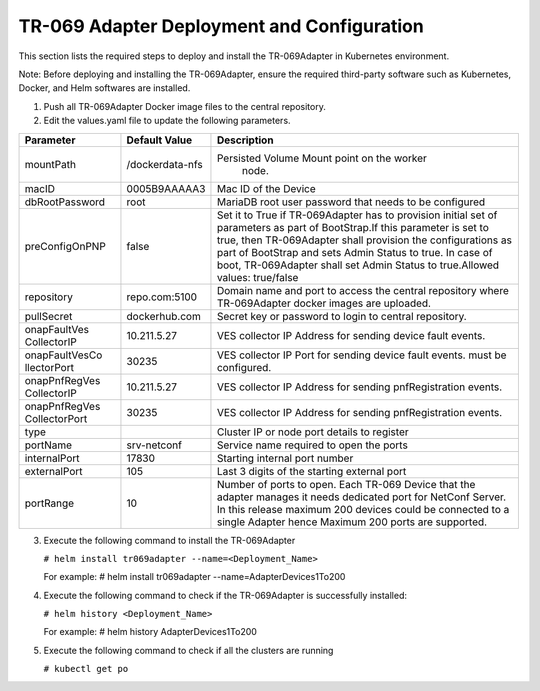 .. This work is licensed under a Creative Commons Attribution 4.0 International License.
.. SPDX-License-Identifier: CC-BY-4.0
.. Copyright (C) 2020 CommScope Inc 

TR-069 Adapter Deployment and Configuration
===========================================

This section lists the required steps to deploy and install the TR-069Adapter in Kubernetes environment.

Note: Before deploying and installing the TR-069Adapter, ensure the required third-party software such as Kubernetes, Docker, and Helm softwares are installed.

1. Push all TR-069Adapter Docker image files to the central repository.

2. Edit the values.yaml file to update the following parameters.

+------------------+----------------------+------------------------------------------------------------+
|**Parameter**     |**Default Value**     |**Description**                                             |
|                  |                      |                                                            |
+==================+======================+============================================================+
|mountPath	   |/dockerdata-nfs	  |Persisted Volume Mount point on the worker                  |
|                  |                      | node.                                                      |
+------------------+----------------------+------------------------------------------------------------+
|macID	           |0005B9AAAAA3          |Mac ID of the Device                                        |
|                  |                      |                                                            |
+------------------+----------------------+------------------------------------------------------------+
|dbRootPassword    |root	          |MariaDB root user password that needs to be                 |
|                  |                      |configured                                                  |
+------------------+----------------------+------------------------------------------------------------+
|preConfigOnPNP    |false                 |Set it to True if TR-069Adapter has to provision initial    |
|                  |                      |set of parameters as part of BootStrap.If this parameter    |
|                  |                      |is set to true, then TR-069Adapter shall provision the      |
|                  |                      |configurations as part of BootStrap and sets Admin          |
|                  |                      |Status to true. In case of boot, TR-069Adapter shall set    |
|                  |                      |Admin Status to true.Allowed values: true/false             |
|                  |                      |                                                            |
+------------------+----------------------+------------------------------------------------------------+
|repository	   |repo.com:5100         |Domain name and port to access the central repository where |
|                  |                      |TR-069Adapter docker images are uploaded.                   |
+------------------+----------------------+------------------------------------------------------------+
|pullSecret	   |dockerhub.com         |Secret key or password to login to central repository.      |
|                  |                      |                                                            |
+------------------+----------------------+------------------------------------------------------------+
|onapFaultVes      |10.211.5.27           |VES collector IP Address for sending device fault events.   |
|CollectorIP       |                      |                                                            |
+------------------+----------------------+------------------------------------------------------------+
|onapFaultVesCo    |30235                 |VES collector IP Port for sending device fault events.      |
|llectorPort       |                      |must be configured.                                         |
|                  |                      |                                                            |
+------------------+----------------------+------------------------------------------------------------+
|onapPnfRegVes     |10.211.5.27           |VES collector IP Address for sending pnfRegistration events.|
|CollectorIP       |                      |                                                            |
+------------------+----------------------+------------------------------------------------------------+
|onapPnfRegVes     |30235                 |VES collector IP Address for sending pnfRegistration events.| 
|CollectorPort     |                      |                                                            |
+------------------+----------------------+------------------------------------------------------------+
|type              |                      |Cluster IP or node port details to register                 |
|                  |                      |                                                            |
+------------------+----------------------+------------------------------------------------------------+
|portName          |srv-netconf           |Service name required to open the ports                     |
|                  |                      |                                                            |
+------------------+----------------------+------------------------------------------------------------+
|internalPort      |17830                 |Starting internal port number                               |
|                  |                      |                                                            |
+------------------+----------------------+------------------------------------------------------------+
|externalPort      |105                   |Last 3 digits of the starting external port                 |
|                  |                      |                                                            |
+------------------+----------------------+------------------------------------------------------------+
|portRange         |10                    |Number of ports to open. Each TR-069 Device that the adapter|
|                  |                      |manages it needs dedicated port for NetConf Server. In this |
|                  |                      |release maximum 200 devices could be connected to a single  |
|                  |                      |Adapter hence Maximum 200 ports are supported.              |
|                  |                      |                                                            |
+------------------+----------------------+------------------------------------------------------------+


3. Execute the following command to install the TR-069Adapter

   ``# helm install tr069adapter --name=<Deployment_Name>``

   For example: # helm install tr069adapter --name=AdapterDevices1To200 

4. Execute the following command to check if the TR-069Adapter is successfully installed:

   ``# helm history <Deployment_Name>``

   For example: # helm history AdapterDevices1To200

5. Execute the following command to check if all the clusters are running

   ``# kubectl get po``

